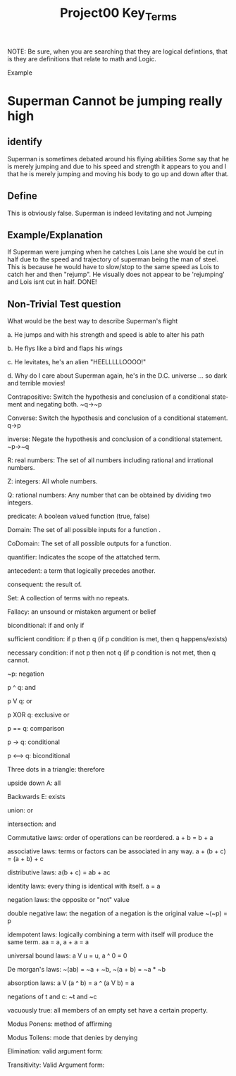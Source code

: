 #+TITLE: Project00 Key_Terms
#+LANGUAGE: en
#+OPTIONS: H:4 num:nil toc:nil \n:nil @:t ::t |:t ^:t *:t TeX:t LaTeX:t
#+OPTIONS: html-postamble:nil
#+STARTUP: showeverything entitiespretty

NOTE: Be sure, when you are searching that they are logical defintions, that is
they are definitions that relate to math and Logic.

Example
* Superman Cannot be jumping really high
** identify
Superman is sometimes debated around his flying abilities
Some say that he is merely jumping and due to his speed and 
strength it appears to you and I that he is merely jumping and
moving his body to go up and down after that.
** Define
This is obviously false.  Superman is indeed levitating and not
Jumping
** Example/Explanation
If Superman were jumping when he catches Lois Lane she would be cut in half
due to the speed and trajectory of superman being the man of steel. This is because
he would have to slow/stop to the same speed as Lois to catch her and then "rejump".
He visually does not appear to be 'rejumping' and Lois isnt cut in half.  DONE!
** Non-Trivial Test question
   :LOGBOOK:
   CLOCK: [2018-05-14 Mon 10:50]--[2018-05-14 Mon 11:02] =>  0:12
   :END:
What would be the best way to describe Superman's flight


a. He jumps and with his strength and speed is able to alter his path


b. He flys like a bird and flaps his wings


c. He levitates, he's an alien "HEELLLLLOOOO!"


d. Why do I care about Superman again, he's in the D.C. universe ... so dark and terrible movies!

Contrapositive: Switch the hypothesis and conclusion of a conditional statement
 and negating both. ~q->~p

Converse: Switch the hypothesis and conclusion of a conditional statement. q->p

inverse: Negate the hypothesis and conclusion of a conditional statement. ~p->~q

R: real numbers: The set of all numbers including rational and irrational numbers.

Z: integers: All whole numbers.

Q: rational numbers: Any number that can be obtained by dividing two integers.

predicate: A boolean valued function (true, false)

Domain: The set of all possible inputs for a function .

CoDomain: The set of all possible outputs for a function.

quantifier: Indicates the scope of the attatched term.

antecedent: a term that logically precedes another.

consequent: the result of.

Set: A collection of terms with no repeats.

Fallacy: an unsound or mistaken argument or belief

biconditional: if and only if

sufficient condition: if p then q (if p condition is met, then q happens/exists)

necessary condition: if not p then not q (if p condition is not met, then q cannot.

~p: negation

p ^ q: and

p V q: or

p XOR q: exclusive or

p == q: comparison

p -> q: conditional

p <--> q: biconditional

Three dots in a triangle: therefore 

upside down A: all

Backwards E: exists

union: or

intersection: and

Commutative laws: order of operations can be reordered. a + b = b + a

associative laws: terms or factors can be associated in any way. a + (b + c) = (a + b) + c

distributive laws: a(b + c) = ab + ac

identity laws: every thing is identical with itself. a = a

negation laws: the opposite or "not" value

double negative law: the negation of a negation is the original value ~(~p) = p

idempotent laws: logically combining a term with itself will produce the same term. aa = a, a + a = a

universal bound laws: a V u = u, a ^ 0 = 0

De morgan's laws: ~(ab) = ~a + ~b, ~(a + b) = ~a * ~b

absorption laws: a V (a ^ b) = a ^ (a V b) = a

negations of t and c: ~t and ~c

vacuously true: all members of an empty set have a certain property.

Modus Ponens: method of affirming

Modus Tollens: mode that denies by denying

Elimination: valid argument form: 

Transitivity: Valid Argument form: 

